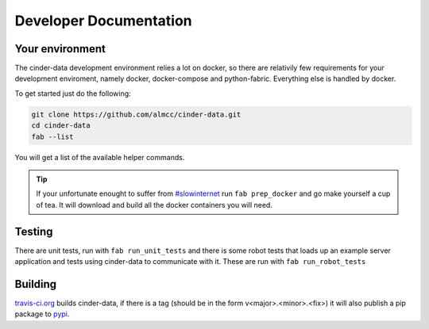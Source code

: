 Developer Documentation
=======================

Your environment
----------------

The cinder-data development environment relies a lot on docker, so there are
relativily few requirements for your development enviroment, namely docker,
docker-compose and python-fabric. Everything else is handled by docker.

To get started just do the following:

.. code-block:: bash

  git clone https://github.com/almcc/cinder-data.git
  cd cinder-data
  fab --list

You will get a list of the available helper commands.

.. tip::

  If your unfortunate enought to suffer from `#slowinternet <https://twitter.com/search?q=%23slowinternet>`_
  run ``fab prep_docker`` and go make yourself a cup of tea. It will download and
  build all the docker containers you will need.

Testing
-------

There are unit tests, run with ``fab run_unit_tests`` and there is some robot
tests that loads up an example server application and tests using cinder-data
to communicate with it. These are run with ``fab run_robot_tests``

Building
--------

`travis-ci.org <https://travis-ci.org/almcc/cinder-data>`_ builds cinder-data, if
there is a tag (should be in the form v<major>.<minor>.<fix>) it will also publish
a pip package to `pypi <https://pypi.python.org/pypi/cinder-data/0.0.1>`_.
